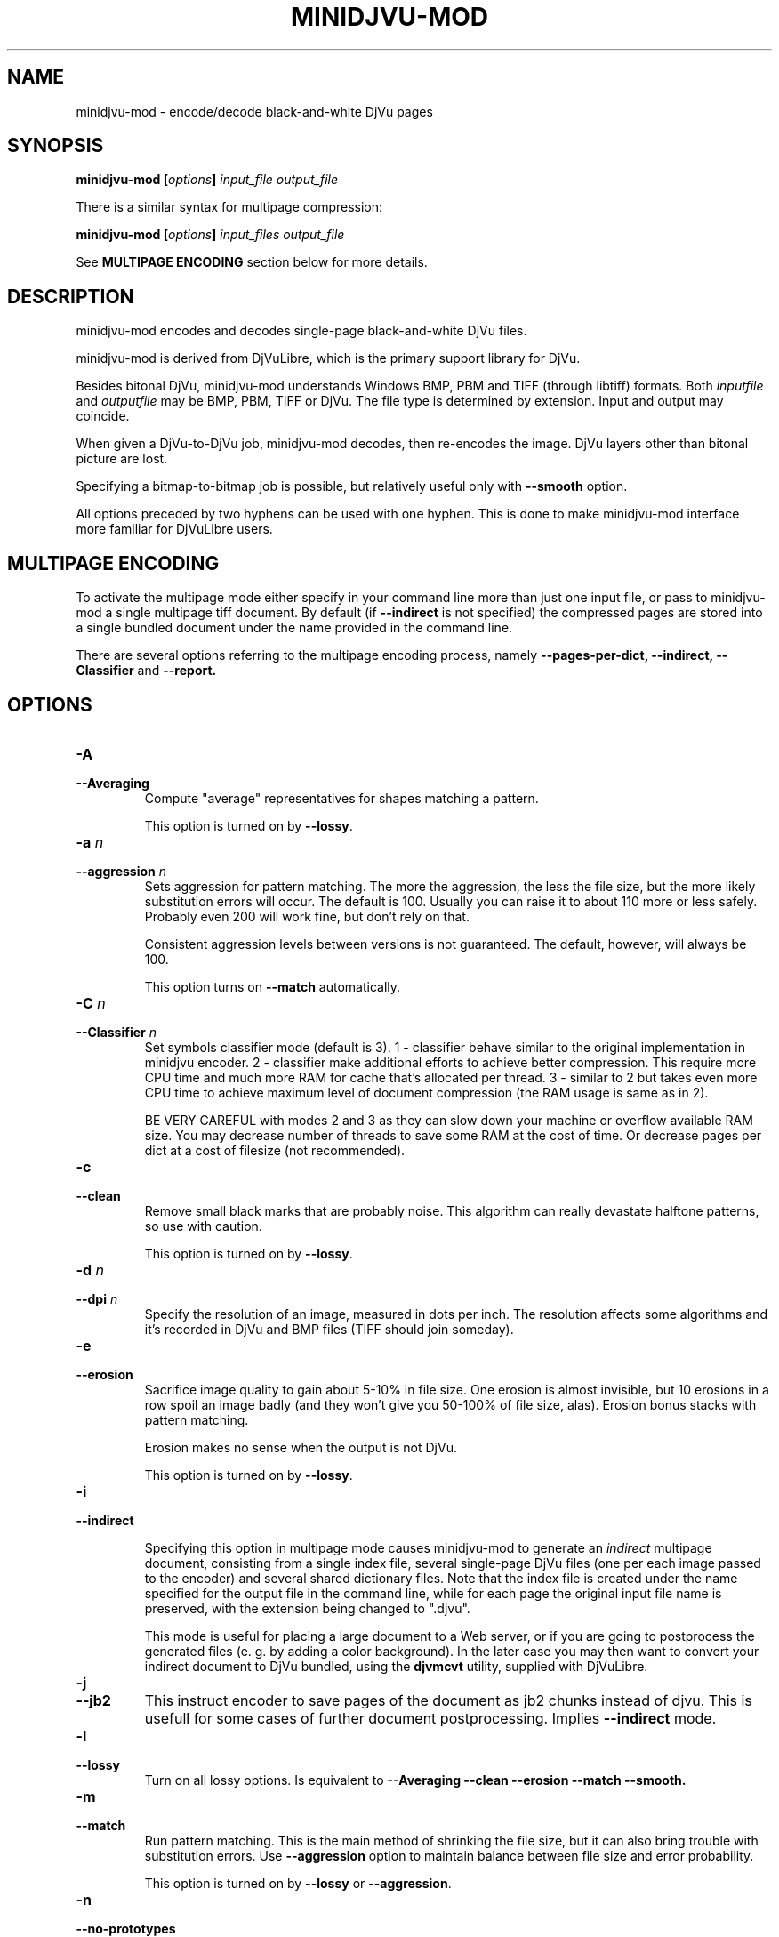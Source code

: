 .\" Copyright (c) 2005  Ilya Mezhirov
.\" Copyright (c) 2009  Alexey Kryukov
.\" Copyright (c) 2021  Alexander Trufanov
.\" 
.\" This is free documentation; you can redistribute it and/or
.\" modify it under the terms of the GNU General Public License as
.\" published by the Free Software Foundation; either version 2 of
.\" the License, or (at your option) any later version.
.\" 
.\" The GNU General Public License's references to "object code"
.\" and "executables" are to be interpreted as the output of any
.\" document formatting or typesetting system, including
.\" intermediate and printed output.
.\" 
.\" This manual is distributed in the hope that it will be useful,
.\" but WITHOUT ANY WARRANTY; without even the implied warranty of
.\" MERCHANTABILITY or FITNESS FOR A PARTICULAR PURPOSE.  See the
.\" GNU General Public License for more details.
.\" 
.\" You should have received a copy of the GNU General Public
.\" License along with this manual. Otherwise check the web site
.\" of the Free Software Foundation at http://www.fsf.org.
.\" 
.TH "MINIDJVU-MOD" "25" "June 2021" "minidjvu-mod-0.9m02" "minidjvu-mod-0.9m02"
.SH "NAME"
minidjvu-mod - encode/decode black-and-white DjVu pages

.SH "SYNOPSIS"
.BI "minidjvu-mod  [" "options" "] " "input_file" " " "output_file"

There is a similar syntax for multipage compression:
    
.BI "minidjvu-mod  [" "options" "] " "input_files" " " "output_file"

See
.B "MULTIPAGE ENCODING" 
section below for more details.

.SH "DESCRIPTION"
minidjvu-mod encodes and decodes single-page black-and-white DjVu files.

minidjvu-mod is derived from DjVuLibre, which is the primary support library
for DjVu.

Besides bitonal DjVu, minidjvu-mod understands Windows BMP, PBM and TIFF (through
libtiff) formats.
Both
.I inputfile
and
.I outputfile
may be BMP, PBM, TIFF or DjVu. The file type is determined by extension.
Input and output may coincide.

When given a DjVu-to-DjVu job, minidjvu-mod decodes, then re-encodes the image.
DjVu layers other than bitonal picture are lost.

Specifying a bitmap-to-bitmap job is possible, but relatively useful only with
.BR --smooth
option.

All options preceded by two hyphens can be used with one hyphen.
This is done to make minidjvu-mod interface more familiar for DjVuLibre users.

.SH "MULTIPAGE ENCODING"

To activate the multipage mode either specify in your command line more than
just one input file, or pass to minidjvu-mod a single multipage tiff document. By default (if
.BR --indirect
is not specified) the compressed pages are stored into a single bundled
document under the name provided in the command line.

There are several options referring to the multipage encoding process, namely
.B --pages-per-dict,
.B --indirect,
.B --Classifier
and
.B --report.

.SH "OPTIONS"
.TP
.BI "-A"
.TP 
.BI "--Averaging"
Compute "average" representatives for shapes matching a pattern.

This option is turned on by
.BR "--lossy".

.TP
.BI "-a " "n"
.TP 
.BI "--aggression " "n"
Sets aggression for pattern matching. The more the aggression, the less the
file size, but the more likely substitution errors will occur. The default is
100. Usually you can raise it to about 110 more or less safely. Probably even
200 will work fine, but don't rely on that.

Consistent aggression levels between versions is not guaranteed.
The default, however, will always be 100.

This option turns on
.BR --match
automatically.

.TP
.BI "-C " "n"
.TP
.BI "--Classifier " "n"
Set symbols classifier mode (default is 3). 1 - classifier behave similar to the original
implementation in minidjvu encoder. 2 - classifier make additional efforts to achieve
better compression. This require more CPU time and much more RAM for cache that's
allocated per thread. 3 - similar to 2 but takes even more CPU time to achieve maximum
level of document compression (the RAM usage is same as in 2).

BE VERY CAREFUL with modes 2 and 3 as they can slow down your machine or overflow
available RAM size. You may decrease number of threads to save some RAM
at the cost of time. Or decrease pages per dict at a cost of filesize (not recommended).

.TP
.B "-c"
.TP 
.B "--clean"
Remove small black marks that are probably noise.
This algorithm can really devastate halftone patterns, so use with caution.

This option is turned on by
.BR "--lossy".

.TP 
.BI "-d " "n"
.TP 
.BI "--dpi " "n"
Specify the resolution of an image, measured in dots per inch.
The resolution affects some algorithms and it's recorded in DjVu
and BMP files (TIFF should join someday).

.TP
.B "-e"
.TP 
.B "--erosion"
Sacrifice image quality to gain about 5-10% in file size.
One erosion is almost invisible, but 10 erosions in a row spoil an image badly
(and they won't give you 50-100% of file size, alas).
Erosion bonus stacks with pattern matching.

Erosion makes no sense when the output is not DjVu.

This option is turned on by
.BR "--lossy".

.TP
.B "-i"
.TP 
.B "--indirect"

Specifying this option in multipage mode causes minidjvu-mod to generate an
.I indirect
multipage document, consisting from a single index file, several single-page
DjVu files (one per each image passed to the encoder) and several shared
dictionary files. Note that the index file is created under the name
specified for the output file in the command line, while for each page
the original input file name is preserved, with the extension being
changed to ".djvu".

This mode is useful for placing a large document to a Web server, or if you
are going to postprocess the generated files (e. g. by adding a color
background). In the later case you may then want to convert your indirect
document to DjVu bundled, using the
.B djvmcvt
utility, supplied with DjVuLibre.

.TP
.B "-j"
.TP
.B "--jb2"
This instruct encoder to save pages of the document as jb2 chunks instead of
djvu. This is usefull for some cases of further document postprocessing.
Implies
.BR --indirect
mode.

.TP 
.B "-l"
.TP 
.B "--lossy"
Turn on all lossy options. Is equivalent to
.BR --Averaging
.BR --clean
.BR --erosion
.BR --match
.BR --smooth.

.TP
.B "-m"
.TP 
.B "--match"
Run pattern matching. This is the main method of shrinking the file size,
but it can also bring trouble with substitution errors. Use
.BR --aggression
option to maintain balance between file size and error probability.

This option is turned on by
.BR "--lossy"
or 
.BR "--aggression".

.TP 
.B "-n"
.TP 
.B "--no-prototypes"
Disable prototype searching. This makes lossless compression faster,
but produced files become much bigger.

.TP 
.B "-p"
.TP 
.B "--pages-per-dict"
Specify how many pages to compress in one pass. The default is 10. If
.BR "-p 0"
is specified, minidjvu-mod will attempt to process all pages at once, but be
aware that this can take a lot of memory, especially on large books.

.TP 
.B "-r"
.TP 
.B "--report"
Print verbose messages about what's done on which page.
Works only with multipage encoding.
Useful only to survive boredom while compressing a book.


.TP 
.B "-s"
.TP 
.B "--smooth"
Flip some pixels that appear to be noise. The gain in file size is about 5%.
Visually the image is slightly improved, but it's hardly noticeable.

Current filter is dumb and only removes black pixels with
at least 3 white neighbors (of 4). You probably won't notice the effects.

This option is turned on by
.BR "--lossy".

.TP
.B "-S" "settings-file"
Read encoder settings from a "settings-file". Some command line options may be
overriden. Settings file format could be found in a next paragraph.

.TP
.B "-t" "n"
.TP
.B "--threads-max" "n"
Process pages assigned to a different shared dictionaries in up to N parallel
threads. By default N is equal to the number of CPU cores if there are only
1 or 2 cores. Otherwise it's equal to number of CPU cores minus 1.

Specify "-t 1" to disable multithreading.
minidjvu-mod must be built with OpenMP support to enable this option.

.TP
.B "-u"
.TP
.B "--unbuffered"
Use unbuffered output to console. Useful for precise progress tracking with
.BR "-r".

.TP 
.B "-v"
.TP 
.B "--verbose"
Print messages about various stages of the process.
It's not very useful, but interesting to examine.

.TP 
.B "-X"
.TP 
.B "--Xtension"
Specifies an extension for shared dictionary files (without a leading
period). The default is "djbz".

NOTE: most popular viewer
.BR djview4
expects only "djbz" or "iff" extensions.

.TP 
.B "-w"
.TP 
.B "--warnings"
Do not disable libtiff warnings. By default, TIFF warnings are suppressed.
Under Windows default TIFF warning handler creates a message box.
This is unacceptable in a batch processing script, for instance.
So the minidjvu-mod default behavior is a workaround for libtiff default behavior.

.SH "SETTINGS FILE FORMAT"

This paragraph describes format of a file that may be used with
.BR "-S"
option to fine-tune encoding process. It's quite verbose and it's expected that such settings file will be generated by some GUI application instead of typing by user. In particular this option is designed for the needs of
.BR "ScanTailor Universal ver. 0.3.0+"
project. The format is inspired by the format used for setting DjVu document outline in
.BR "djvused"
application from
.BR "DjVuLibre"
package.

Settings file should shall contain parenthesized expressions in a following format:
.B "( values )"

The tabs and symbols of a new line are treated as spaces. value may be a parenthesized expression on its own. So nesting expressions are possible.
Each value may be a word or a number. If values should contain multiple words they must be enquoted with " symbol.
First value of parenthesized expression is considered to be its
.B "id"

Following ids are possible:
.B "options, input-files, djbz, default-djbz, default-image, files, file, image"

The first 3 ids are define top-level parenthesized expressions. Others are for nested parenthesized expressions that may be inside them.
Other values that forllow id (except for nested expressions) are considered to be an arguement or a name of a parameter which is followed by an arguement. If it's a name of some parameter then next value is expected to be its arguement (sometimes two).

If value starts with # - it and the rest of the line is interpreted as a commentary and ignored.

Let's consider a top-level expressions:

.TP
.B "options"
.TP
Contains application options (pretty the same as may be passed via the command line) and default options for images and shared dictionaries. There must be only one expression with "options" id in a settings file. Example:

(options              # application options and defaults

 (default-djbz        # default djbz settings
   averaging     0    # default averaging (off)
   aggression    100  # default aggression level (100)
   classifier    3    # default classifier (max compression)
   erosion       0    # default erosion (disabled)
   no-prototypes 0    # default prototypes usage (on)
   xtension      djbz # default djbz id extension ("djbz")
 )

 (default-image       # default image options

   #dpi           300 # if set, use this dpi value for encoding all images
                      # except those that have personal dpi option set.
                      # if not set, use dpi of source image of each page.

   smooth       0     # default smoothing image before processing (off)
   clean        0     # default cleaning image after processing (off)
   erosion      0     # default erosion image after processing (off)
 )


 indirect       0     # save indirect djvu (multifile) (off)
 #lossy          1    # if set, turns off or on following options:
                      # default-djbz::erosion, default-djbz::averaging
                      # default-image::smooth, default-image::clean

 match
 pages-per-dict 10   # automatically assign pages that aren't referred
                     # in any djbz blocks to the new djbz dictionaries.
                     # New dictionaries contain 10 (default) pages or less.

 report         0    # report progress to stdout
 #threads-max   2    # if set, use max N threads for processing (each thread
                     # process one block of pages. One djbz is a one block).
                     # By default, if CPU have C cores:
                     # if C > 2 then N = C-1, otherwise N = 1
 verbose        1    # print verbose log to stdout
 warnings       1    # print libtiff warnings to stdout
)




.TP
.B "input-files"
.TP
Contains a list of files to process. Each file may be presented in this list as an absulute filename or nested expression with "file" id. The order of files in this list defines order of pages in the document. There must be only one expression with "input-files" id in a settings file. Example:


(input-files       # Contains a list of input image files
                   # the order is the same as the the order of pages in document.
                   # Multipage tiff's are expanded to thet set of single page tiffs.

 path/file1        # Full filename of the image. It will use default image options.
 "path 2/file2"    # Second filename is quoted bcs it contains a space sharacter.

 (file             # Nested block with id file is used for 3rd image
                   # to overwrite default image options

   path/file3      # full filename of the 3nd image
   (image          # image settings of the 3nd image
                   # that overrides default settings
     smooth   0
     clean    0
     # etc. as described in "default-image" expression

     #virtual 600 800   # if such parameter is included then input file won't be
                   # really read. Instead of that an empty page with width 600
                   # and height 800 will be created in the document. That's
                   # a bit faster than feeding the encoder with the
                   # empty image files.
   )

   # The following parameters may be useful to refer a single or subset
   # of pages in a multipage image file (tiff)
   page       0    # if file is multipage, use only page 0
   page-start 0    # if file is multipage, use pages from 0 to page-end
   page-end   3    # if file is multipage, use pages from page-start to 3
  )

 # etc. for other files. Just write their filename if default settings is fine
 # or include filename in (file ...) list to use page-specific settings.
)



.TP
.B "djbz"
.TP
Define a single shared dictionary and its settings. There may be a multiple expressions with "djbz" id in a settings file. The files reffered by the shared dictionary MUST exists in "input-files" list. Example:


 (djbz             # describes a set of pages that should belong to
                   # the same shared dictionary and its settings.
   id         0001 # Mandatory ID of the djbz. Should be unique. Not neccessary to be
                   # a number. The extension will be added to it.

   xtension   iff  # overrides default ("djbz") djbz extension, so
                   # the resulting id will be "0001.iff"
   averaging  0    # overrides default-djbz averaging (0)
   aggression 100  # overrides default-djbz aggression (100)
   classifier 3    # overrides default-djbz classifier used to encode this block
   no-prototypes 0 # overrides default-djbz no-prototypes
   erosion       0 # overrides default-djbz erosion of glyphs in the shared dictionary
                   # (which is a jb2 image by nature)
   (files          # a list of files that should be included in this djbz
                   # files MUST exists in (input-files ...)
                   # the structure is pretty same as in (input-files ...),
                   # but (file ...) lists in (files ...) must not include
                   # (image ...) options as they are provided in (input-files ...)

     path/file1
     (file
      path/file2
      ...
     )
   )
   ...
  )

.TP
Note: the files in "input-files" that are not referred in any "djbz" will be distributed between automatically created shared dictionaries with respect to options:pages-per-dict value. Such dictionaries will use settings from "default-djbz" expression or default values if it's not provided. The unique id values for shared dictionaries will be automatically generated.

.TP
So, in general settings file shall looks like:

 (options
 # some app options and overriden defaults
 )

 (input-files
 # list of all files that must be included in the document
 )

 (djbz
 # first djbz
 )

 (djbz
 # second djbz
 )

 # etc.

.TP
That's it.

.SH BUGS

Multipage encoder does not work properly if pages have different resolution.

